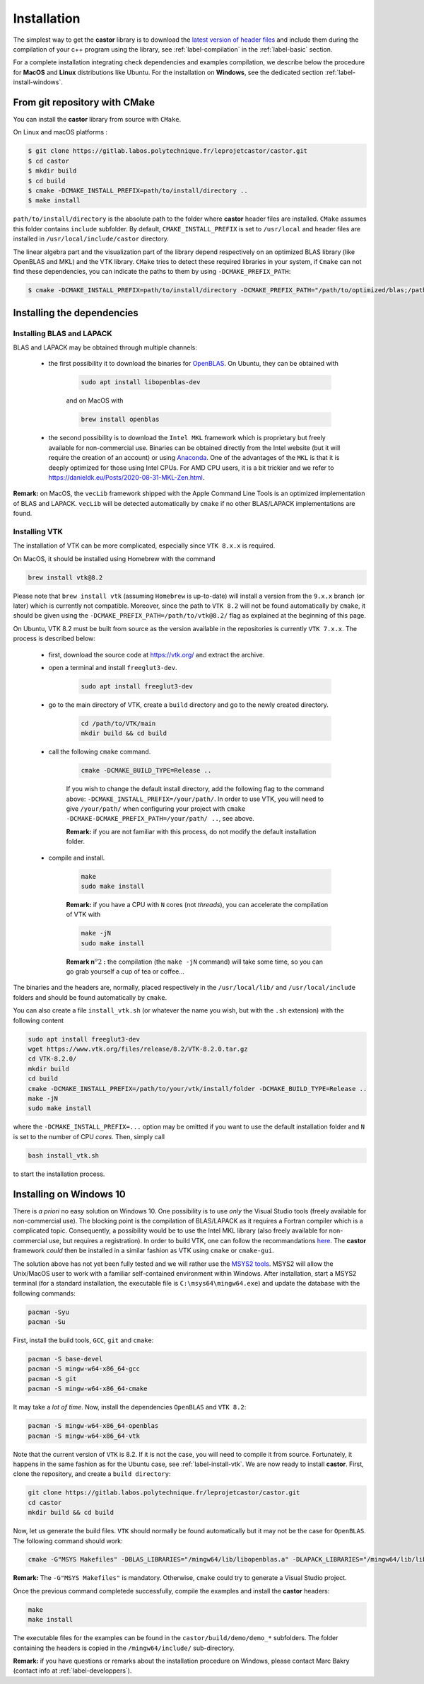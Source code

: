 .. _label-installation:

Installation
============

The simplest way to get the **castor** library is to download the `latest version of header files <https://gitlab.labos.polytechnique.fr/leprojetcastor/castor/-/jobs/artifacts/master/download?job=deploy>`_ and include them during the compilation of your c++ program using the library, see :ref:`label-compilation` in the :ref:`label-basic` section.

For a complete installation integrating check dependencies and examples compilation, we describe below the procedure for **MacOS** and **Linux** distributions like Ubuntu. For the installation on **Windows**, see the dedicated section :ref:`label-install-windows`.

From git repository with CMake
++++++++++++++++++++++++++++++

You can install the **castor** library from source with ``CMake``.

On Linux and macOS platforms :

.. code::

    $ git clone https://gitlab.labos.polytechnique.fr/leprojetcastor/castor.git
    $ cd castor
    $ mkdir build
    $ cd build
    $ cmake -DCMAKE_INSTALL_PREFIX=path/to/install/directory ..
    $ make install

``path/to/install/directory`` is the absolute path to the folder where **castor** header files are installed. ``CMake`` assumes this folder contains ``include`` subfolder. By default, ``CMAKE_INSTALL_PREFIX`` is set to ``/usr/local`` and header files are installed in ``/usr/local/include/castor`` directory. 

The linear algebra part and the visualization part of the library depend respectively on an optimized BLAS library (like OpenBLAS and MKL) and the VTK library. ``CMake`` tries to detect these required libraries in your system, if ``Cmake`` can not find these dependencies, you can indicate the paths to them by using ``-DCMAKE_PREFIX_PATH``:

.. code::

    $ cmake -DCMAKE_INSTALL_PREFIX=path/to/install/directory -DCMAKE_PREFIX_PATH="/path/to/optimized/blas;/path/to/vtk/" ..   

Installing the dependencies
+++++++++++++++++++++++++++

Installing BLAS and LAPACK
..........................

BLAS and LAPACK may be obtained through multiple channels:

 - the first possibility it to download the binaries for `OpenBLAS <https://www.openblas.net/>`_. On Ubuntu, they can be obtained with 

    .. code:: text

        sudo apt install libopenblas-dev

    and on MacOS with

    .. code::

        brew install openblas

 - the second possibility is to download the ``Intel MKL`` framework which is proprietary but freely available for non-commercial use. Binaries can be obtained directly from the Intel website (but it will require the creation of an account) or using `Anaconda <https://www.anaconda.com/>`_. One of the advantages of the ``MKL`` is that it is deeply optimized for those using Intel CPUs. For AMD CPU users, it is a bit trickier and we refer to `https://danieldk.eu/Posts/2020-08-31-MKL-Zen.html <https://danieldk.eu/Posts/2020-08-31-MKL-Zen.html>`_.


**Remark:** on MacOS, the ``vecLib`` framework shipped with the Apple Command Line Tools is an optimized implementation of BLAS and LAPACK. ``vecLib`` will be detected automatically by ``cmake`` if no other BLAS/LAPACK implementations are found.


.. _label-install-vtk:

Installing VTK
..............

The installation of VTK can be more complicated, especially since ``VTK 8.x.x`` is required. 

On MacOS, it should be installed using Homebrew with the command 

.. code:: text

    brew install vtk@8.2

Please note that ``brew install vtk`` (assuming ``Homebrew`` is up-to-date) will install a version from the ``9.x.x`` branch (or later) which is currently not compatible. Moreover, since the path to ``VTK 8.2`` will not be found automatically by ``cmake``, it should be given using the ``-DCMAKE_PREFIX_PATH=/path/to/vtk@8.2/`` flag as explained at the beginning of this page.

On Ubuntu, VTK 8.2 must be built from source as the version available in the repositories is currently ``VTK 7.x.x``. The process is described below:

 - first, download the source code at `https://vtk.org/ <https://vtk.org/>`_ and extract the archive.

 - open a terminal and install ``freeglut3-dev``.

    .. code:: text

        sudo apt install freeglut3-dev

 - go to the main directory of VTK, create a ``build`` directory and go to the newly created directory.

    .. code:: text

        cd /path/to/VTK/main
        mkdir build && cd build


 - call the following ``cmake`` command.

    .. code:: text

        cmake -DCMAKE_BUILD_TYPE=Release ..

    If you wish to change the default install directory, add the following flag to the command above: ``-DCMAKE_INSTALL_PREFIX=/your/path/``. In order to use VTK, you will need to give ``/your/path/`` when configuring your project with ``cmake -DCMAKE-DCMAKE_PREFIX_PATH=/your/path/ ..``, see above.

    **Remark:** if you are not familiar with this process, do not modify the default installation folder.

 - compile and install.

    .. code:: text

        make
        sudo make install

    **Remark:** if you have a CPU with ``N`` cores (not *threads*), you can accelerate the compilation of VTK with

    .. code:: text

        make -jN
        sudo make install

    **Remark n**:math:`^{o} 2` **:** the compilation (the ``make -jN`` command) will take some time, so you can go grab yourself a cup of tea or coffee...

The binaries and the headers are, normally, placed respectively in the ``/usr/local/lib/`` and ``/usr/local/include`` folders and should be found automatically by ``cmake``.

You can also create a file ``install_vtk.sh`` (or whatever the name you wish, but with the ``.sh`` extension) with the following content

.. code:: text

    sudo apt install freeglut3-dev
    wget https://www.vtk.org/files/release/8.2/VTK-8.2.0.tar.gz
    cd VTK-8.2.0/
    mkdir build
    cd build
    cmake -DCMAKE_INSTALL_PREFIX=/path/to/your/vtk/install/folder -DCMAKE_BUILD_TYPE=Release ..
    make -jN
    sudo make install

where the ``-DCMAKE_INSTALL_PREFIX=...`` option may be omitted if you want to use the default installation folder and ``N`` is set to the number of CPU *cores*. Then, simply call

.. code:: text

    bash install_vtk.sh

to start the installation process.

.. _label-install-windows:

Installing on Windows 10
++++++++++++++++++++++++

There is *a priori* no easy solution on Windows 10. One possibility is to use *only* the Visual Studio tools (freely available for non-commercial use). The blocking point is the compilation of BLAS/LAPACK as it requires a Fortran compiler which is a complicated topic. Consequently, a possibility would be to use the Intel MKL library (also freely available for non-commercial use, but requires a registration). In order to build VTK, one can follow the recommandations `here <https://vtk.org/Wiki/VTK/Building/Windows>`_. The **castor** framework *could* then be installed in a similar fashion as VTK using ``cmake`` or ``cmake-gui``. 

The solution above has not yet been fully tested and we will rather use the `MSYS2 tools <https://www.msys2.org/>`_. MSYS2 will allow the Unix/MacOS user to work with a familiar self-contained environment within Windows. After installation, start a MSYS2 terminal (for a standard installation, the executable file is ``C:\msys64\mingw64.exe``) and update the database with the following commands:

.. code:: text

    pacman -Syu
    pacman -Su

First, install the build tools, ``GCC``, ``git`` and ``cmake``:

.. code:: text

    pacman -S base-devel
    pacman -S mingw-w64-x86_64-gcc
    pacman -S git 
    pacman -S mingw-w64-x86_64-cmake

It may take a *lot of time*. Now, install the dependencies ``OpenBLAS`` and ``VTK 8.2``:

.. code:: text

    pacman -S mingw-w64-x86_64-openblas
    pacman -S mingw-w64-x86_64-vtk

Note that the current version of ``VTK`` is 8.2. If it is not the case, you will need to compile it from source. Fortunately, it happens in the same fashion as for the Ubuntu case, see :ref:`label-install-vtk`. We are now ready to install **castor**. First, clone the repository, and create a ``build directory``:

.. code:: text

    git clone https://gitlab.labos.polytechnique.fr/leprojetcastor/castor.git
    cd castor
    mkdir build && cd build

Now, let us generate the build files. ``VTK`` should normally be found  automatically but it may not be the case for ``OpenBLAS``. The following command should work:

.. code:: text

    cmake -G"MSYS Makefiles" -DBLAS_LIBRARIES="/mingw64/lib/libopenblas.a" -DLAPACK_LIBRARIES="/mingw64/lib/libopenblas.a" -DCBLAS_INCLUDE_DIR="/mingw64/include/OpenBLAS" ..

**Remark:** The ``-G"MSYS Makefiles"`` is mandatory. Otherwise, ``cmake`` could try to generate a Visual Studio project.

Once the previous command completede successfully, compile the examples and install the **castor** headers:

.. code:: text

    make
    make install

The executable files for the examples can be found in the ``castor/build/demo/demo_*`` subfolders. The folder containing the headers is copied in the ``/mingw64/include/`` sub-directory.

**Remark:** if you have questions or remarks about the installation procedure on Windows, please contact Marc Bakry (contact info at :ref:`label-developpers`).
